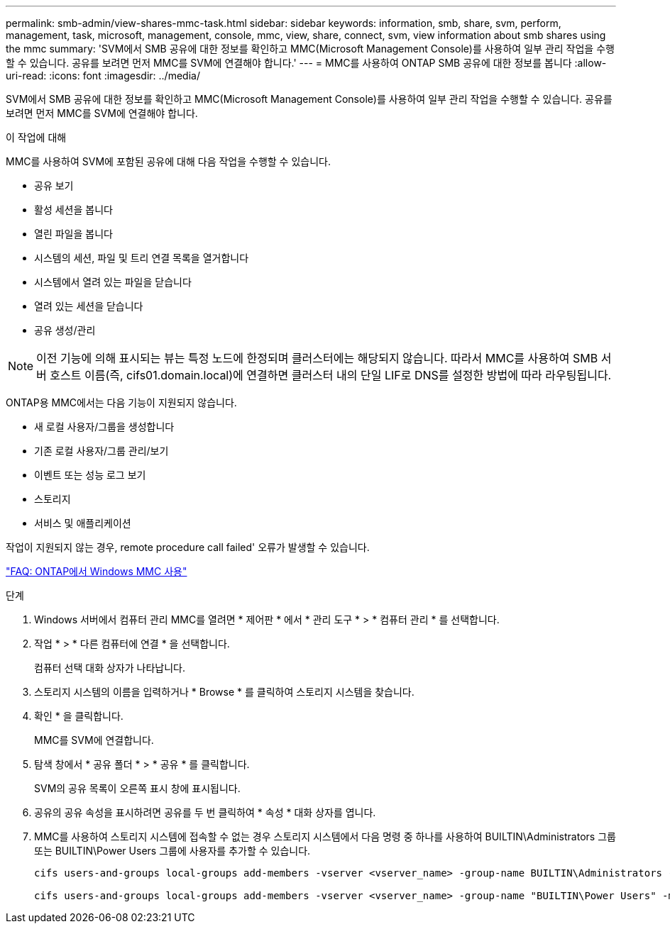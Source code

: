 ---
permalink: smb-admin/view-shares-mmc-task.html 
sidebar: sidebar 
keywords: information, smb, share, svm, perform, management, task, microsoft, management, console, mmc, view, share, connect, svm, view information about smb shares using the mmc 
summary: 'SVM에서 SMB 공유에 대한 정보를 확인하고 MMC(Microsoft Management Console)를 사용하여 일부 관리 작업을 수행할 수 있습니다. 공유를 보려면 먼저 MMC를 SVM에 연결해야 합니다.' 
---
= MMC를 사용하여 ONTAP SMB 공유에 대한 정보를 봅니다
:allow-uri-read: 
:icons: font
:imagesdir: ../media/


[role="lead"]
SVM에서 SMB 공유에 대한 정보를 확인하고 MMC(Microsoft Management Console)를 사용하여 일부 관리 작업을 수행할 수 있습니다. 공유를 보려면 먼저 MMC를 SVM에 연결해야 합니다.

.이 작업에 대해
MMC를 사용하여 SVM에 포함된 공유에 대해 다음 작업을 수행할 수 있습니다.

* 공유 보기
* 활성 세션을 봅니다
* 열린 파일을 봅니다
* 시스템의 세션, 파일 및 트리 연결 목록을 열거합니다
* 시스템에서 열려 있는 파일을 닫습니다
* 열려 있는 세션을 닫습니다
* 공유 생성/관리


[NOTE]
====
이전 기능에 의해 표시되는 뷰는 특정 노드에 한정되며 클러스터에는 해당되지 않습니다. 따라서 MMC를 사용하여 SMB 서버 호스트 이름(즉, cifs01.domain.local)에 연결하면 클러스터 내의 단일 LIF로 DNS를 설정한 방법에 따라 라우팅됩니다.

====
ONTAP용 MMC에서는 다음 기능이 지원되지 않습니다.

* 새 로컬 사용자/그룹을 생성합니다
* 기존 로컬 사용자/그룹 관리/보기
* 이벤트 또는 성능 로그 보기
* 스토리지
* 서비스 및 애플리케이션


작업이 지원되지 않는 경우, remote procedure call failed' 오류가 발생할 수 있습니다.

https://kb.netapp.com/Advice_and_Troubleshooting/Data_Storage_Software/ONTAP_OS/FAQ%3A_Using_Windows_MMC_with_ONTAP["FAQ: ONTAP에서 Windows MMC 사용"]

.단계
. Windows 서버에서 컴퓨터 관리 MMC를 열려면 * 제어판 * 에서 * 관리 도구 * > * 컴퓨터 관리 * 를 선택합니다.
. 작업 * > * 다른 컴퓨터에 연결 * 을 선택합니다.
+
컴퓨터 선택 대화 상자가 나타납니다.

. 스토리지 시스템의 이름을 입력하거나 * Browse * 를 클릭하여 스토리지 시스템을 찾습니다.
. 확인 * 을 클릭합니다.
+
MMC를 SVM에 연결합니다.

. 탐색 창에서 * 공유 폴더 * > * 공유 * 를 클릭합니다.
+
SVM의 공유 목록이 오른쪽 표시 창에 표시됩니다.

. 공유의 공유 속성을 표시하려면 공유를 두 번 클릭하여 * 속성 * 대화 상자를 엽니다.
. MMC를 사용하여 스토리지 시스템에 접속할 수 없는 경우 스토리지 시스템에서 다음 명령 중 하나를 사용하여 BUILTIN\Administrators 그룹 또는 BUILTIN\Power Users 그룹에 사용자를 추가할 수 있습니다.
+
[listing]
----

cifs users-and-groups local-groups add-members -vserver <vserver_name> -group-name BUILTIN\Administrators -member-names <domainuser>

cifs users-and-groups local-groups add-members -vserver <vserver_name> -group-name "BUILTIN\Power Users" -member-names <domainuser>
----

